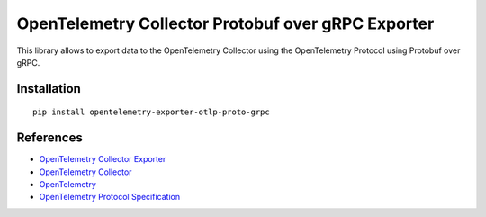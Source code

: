 OpenTelemetry Collector Protobuf over gRPC Exporter
===================================================

|pypi|

.. |pypi| image:: https://badge.fury.io/py/opentelemetry-exporter-otlp-proto-grpc.svg
   :target: https://pypi.org/project/opentelemetry-exporter-otlp-proto-grpc/

This library allows to export data to the OpenTelemetry Collector using the OpenTelemetry Protocol using Protobuf over gRPC.

Installation
------------

::

     pip install opentelemetry-exporter-otlp-proto-grpc


References
----------

* `OpenTelemetry Collector Exporter <https://opentelemetry-python.readthedocs.io/en/latest/exporter/otlp/otlp.html>`_
* `OpenTelemetry Collector <https://github.com/open-telemetry/opentelemetry-collector/>`_
* `OpenTelemetry <https://opentelemetry.io/>`_
* `OpenTelemetry Protocol Specification <https://github.com/open-telemetry/oteps/blob/main/text/0035-opentelemetry-protocol.md>`_
